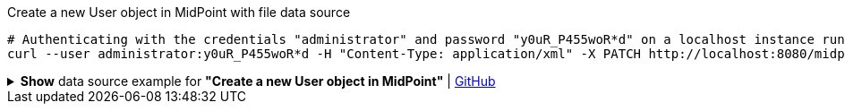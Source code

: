 :page-visibility: hidden
.Create a new User object in MidPoint with file data source
[source,bash]
----
# Authenticating with the credentials "administrator" and password "y0uR_P455woR*d" on a localhost instance running on port 8080
curl --user administrator:y0uR_P455woR*d -H "Content-Type: application/xml" -X PATCH http://localhost:8080/midpoint/ws/rest/users/00000000-0000-0000-0000-000000000002 --data-binary @pathToMidpointGit\samples\rest\modify-user-assign-role-eu.xml -v
----

.*Show* data source example for *"Create a new User object in MidPoint"* | link:https://raw.githubusercontent.com/Evolveum/midpoint-samples/master/samples/rest/modify-user-assign-role-eu.xml[GitHub]
[%collapsible]
====
[source, xml]
----
<?xml version="1.0"?>
<!--
  ~ Copyright (c) 2010-2024 Evolveum
  ~
  ~ Licensed under the Apache License, Version 2.0 (the "License");
  ~ you may not use this file except in compliance with the License.
  ~ You may obtain a copy of the License at
  ~
  ~      http://www.apache.org/licenses/LICENSE-2.0
  ~
  ~ Unless required by applicable law or agreed to in writing, software
  ~ distributed under the License is distributed on an "AS IS" BASIS,
  ~ WITHOUT WARRANTIES OR CONDITIONS OF ANY KIND, either express or implied.
  ~ See the License for the specific language governing permissions and
  ~ limitations under the License.
  -->
<objectModification
    xmlns='http://midpoint.evolveum.com/xml/ns/public/common/api-types-3'
    xmlns:c='http://midpoint.evolveum.com/xml/ns/public/common/common-3'
    xmlns:t="http://prism.evolveum.com/xml/ns/public/types-3">
    <itemDelta>
        <t:modificationType>add</t:modificationType>
        <t:path>c:assignment</t:path>
        <t:value>
                <c:targetRef oid="00000000-0000-0000-0000-000000000008" type="c:RoleType" />
        </t:value>
    </itemDelta>
</objectModification>

----
====
